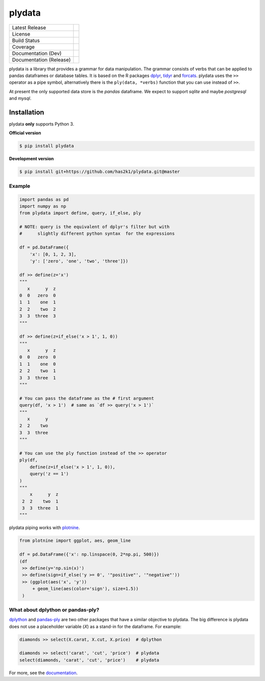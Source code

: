 #######
plydata
#######

=========================    =======================
Latest Release               |release|_
License                      |license|_
Build Status                 |buildstatus|_
Coverage                     |coverage|_
Documentation (Dev)          |documentation|_
Documentation (Release)      |documentation_stable|_
=========================    =======================

plydata is a library that provides a grammar for data manipulation.
The grammar consists of verbs that can be applied to pandas
dataframes or database tables. It is based on the R packages
`dplyr`_, `tidyr`_ and `forcats`_. plydata uses the ``>>`` operator
as a pipe symbol, alternatively there is the ``ply(data, *verbs)``
function that you can use instead of ``>>``.

At present the only supported data store is the *pandas* dataframe.
We expect to support *sqlite* and maybe *postgresql* and *mysql*.

Installation
============
plydata **only** supports Python 3.

**Official version**

.. code-block:: console

   $ pip install plydata


**Development version**

.. code-block:: console

   $ pip install git+https://github.com/has2k1/plydata.git@master


Example
-------

.. code-block:: python

    import pandas as pd
    import numpy as np
    from plydata import define, query, if_else, ply

    # NOTE: query is the equivalent of dplyr's filter but with
    #      slightly different python syntax  for the expressions

    df = pd.DataFrame({
        'x': [0, 1, 2, 3],
        'y': ['zero', 'one', 'two', 'three']})

    df >> define(z='x')
    """
       x      y  z
    0  0   zero  0
    1  1    one  1
    2  2    two  2
    3  3  three  3
    """

    df >> define(z=if_else('x > 1', 1, 0))
    """
       x      y  z
    0  0   zero  0
    1  1    one  0
    2  2    two  1
    3  3  three  1
    """

    # You can pass the dataframe as the # first argument
    query(df, 'x > 1')  # same as `df >> query('x > 1')`
    """
       x      y
    2  2    two
    3  3  three
    """

    # You can use the ply function instead of the >> operator
    ply(df,
        define(z=if_else('x > 1', 1, 0)),
        query('z == 1')
    )
    """
        x      y  z
     2  2    two  1
     3  3  three  1
    """


plydata piping works with `plotnine`_.

.. code-block:: python

    from plotnine import ggplot, aes, geom_line

    df = pd.DataFrame({'x': np.linspace(0, 2*np.pi, 500)})
    (df
     >> define(y='np.sin(x)')
     >> define(sign=if_else('y >= 0', '"positive"', '"negative"'))
     >> (ggplot(aes('x', 'y'))
         + geom_line(aes(color='sign'), size=1.5))
     )

.. figure:: ./doc/images/readme-image.png

What about dplython or pandas-ply?
----------------------------------

`dplython`_ and `pandas-ply`_ are two other packages that have a similar
objective to plydata. The big difference is plydata does not use
a placeholder variable (`X`) as a stand-in for the dataframe. For example:

.. code-block:: python

    diamonds >> select(X.carat, X.cut, X.price)  # dplython

    diamonds >> select('carat', 'cut', 'price')  # plydata
    select(diamonds, 'carat', 'cut', 'price')    # plydata

For more, see the documentation_.

.. |release| image:: https://img.shields.io/pypi/v/plydata.svg
.. _release: https://pypi.python.org/pypi/plydata

.. |license| image:: https://img.shields.io/pypi/l/plydata.svg
.. _license: https://pypi.python.org/pypi/plydata

.. |buildstatus| image:: https://api.travis-ci.org/has2k1/plydata.svg?branch=master
.. _buildstatus: https://travis-ci.org/has2k1/plydata

.. |coverage| image:: https://coveralls.io/repos/github/has2k1/plydata/badge.svg?branch=master
.. _coverage: https://coveralls.io/github/has2k1/plydata?branch=master

.. |documentation| image:: https://readthedocs.org/projects/plydata/badge/?version=latest
.. _documentation: https://plydata.readthedocs.io/en/latest/

.. |documentation_stable| image:: https://readthedocs.org/projects/plydata/badge/?version=stable
.. _documentation_stable: https://plydata.readthedocs.io/en/stable/

.. _dplyr: https://github.com/tidyverse/dplyr
.. _tidyr: https://github.com/tidyverse/tidyr
.. _forcats: https://github.com/tidyverse/forcats
.. _pandas-ply: https://github.com/coursera/pandas-ply
.. _dplython: https://github.com/dodger487/dplython
.. _plotnine: https://plotnine.readthedocs.io/en/stable/
